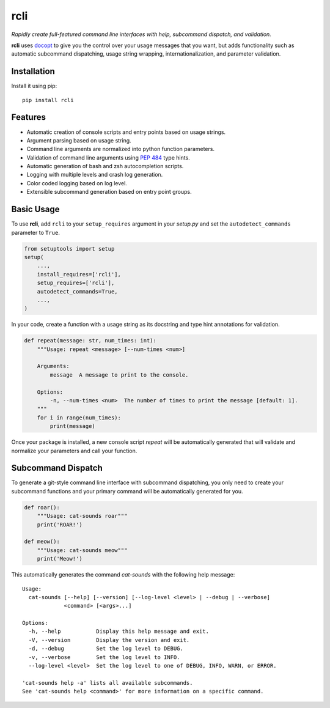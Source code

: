 rcli
====

|PyPI| |Python Versions| |Build Status| |Coverage Status| |Code Quality|

*Rapidly create full-featured command line interfaces with help, subcommand
dispatch, and validation.*

**rcli** uses docopt_ to give you the control over your usage messages that you
want, but adds functionality such as automatic subcommand dispatching, usage
string wrapping, internationalization, and parameter validation.


Installation
------------

Install it using pip:

::

    pip install rcli


Features
--------

- Automatic creation of console scripts and entry points based on usage
  strings.
- Argument parsing based on usage string.
- Command line arguments are normalized into python function parameters.
- Validation of command line arguments using `PEP 484`_ type hints.
- Automatic generation of bash and zsh autocompletion scripts.
- Logging with multiple levels and crash log generation.
- Color coded logging based on log level.
- Extensible subcommand generation based on entry point groups.


Basic Usage
-----------

To use **rcli**, add ``rcli`` to your ``setup_requires`` argument in your
*setup.py* and set the ``autodetect_commands`` parameter to ``True``.

.. code-block:: python

    from setuptools import setup
    setup(
        ...,
        install_requires=['rcli'],
        setup_requires=['rcli'],
        autodetect_commands=True,
        ...,
    )

In your code, create a function with a usage string as its docstring and type
hint annotations for validation.

.. code-block:: python

    def repeat(message: str, num_times: int):
        """Usage: repeat <message> [--num-times <num>]

        Arguments:
            message  A message to print to the console.

        Options:
            -n, --num-times <num>  The number of times to print the message [default: 1].
        """
        for i in range(num_times):
            print(message)

Once your package is installed, a new console script *repeat* will be
automatically generated that will validate and normalize your parameters and
call your function.


Subcommand Dispatch
-------------------

To generate a git-style command line interface with subcommand dispatching, you
only need to create your subcommand functions and your primary command will
be automatically generated for you.

.. code-block:: python

    def roar():
        """Usage: cat-sounds roar"""
        print('ROAR!')

    def meow():
        """Usage: cat-sounds meow"""
        print('Meow!')

This automatically generates the command *cat-sounds* with the following help
message::

    Usage:
      cat-sounds [--help] [--version] [--log-level <level> | --debug | --verbose]
                 <command> [<args>...]

    Options:
      -h, --help           Display this help message and exit.
      -V, --version        Display the version and exit.
      -d, --debug          Set the log level to DEBUG.
      -v, --verbose        Set the log level to INFO.
      --log-level <level>  Set the log level to one of DEBUG, INFO, WARN, or ERROR.

    'cat-sounds help -a' lists all available subcommands.
    See 'cat-sounds help <command>' for more information on a specific command.


.. _PEP 484: https://www.python.org/dev/peps/pep-0484/
.. _docopt: http://docopt.org/

.. |Build Status| image:: https://travis-ci.org/containenv/rcli.svg?branch=development
   :target: https://travis-ci.org/containenv/rcli
.. |Coverage Status| image:: https://coveralls.io/repos/github/containenv/rcli/badge.svg?branch=development
   :target: https://coveralls.io/github/containenv/rcli?branch=development
.. |PyPI| image:: https://img.shields.io/pypi/v/rcli.svg
   :target: https://pypi.python.org/pypi/rcli/
.. |Python Versions| image:: https://img.shields.io/pypi/pyversions/rcli.svg
   :target: https://pypi.python.org/pypi/rcli/
.. |Code Quality| image:: https://api.codacy.com/project/badge/Grade/bfa6fff942654a27b4dc153e2876a111
   :target: https://www.codacy.com/app/containenv/rcli?utm_source=github.com&amp;utm_medium=referral&amp;utm_content=dangle/rcli&amp;utm_campaign=Badge_Grade
